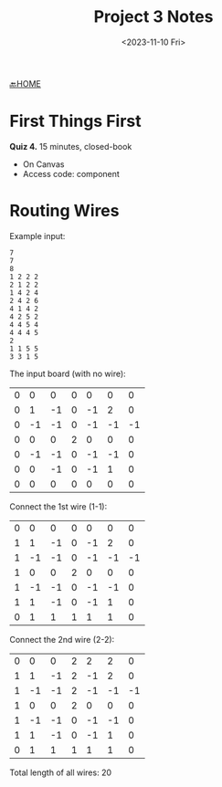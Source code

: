 #+TITLE: Project 3 Notes
#+DATE: <2023-11-10 Fri>
#+OPTIONS: num:nil toc:nil

[[https://iudatastructurescourse.github.io/course-web-page-fall-2023/][🔙HOME]]





* First Things First

*Quiz 4.* 15 minutes, closed-book

+ On Canvas
+ Access code: component



* Routing Wires

Example input:

#+BEGIN_SRC text
7
7
8
1 2 2 2
2 1 2 2
1 4 2 4
2 4 2 6
4 1 4 2
4 2 5 2
4 4 5 4
4 4 4 5
2
1 1 5 5
3 3 1 5
#+END_SRC

The input board (with no wire):

| 0 |  0 |  0 | 0 |  0 |  0 |  0 |
| 0 |  1 | -1 | 0 | -1 |  2 |  0 |
| 0 | -1 | -1 | 0 | -1 | -1 | -1 |
| 0 |  0 |  0 | 2 |  0 |  0 |  0 |
| 0 | -1 | -1 | 0 | -1 | -1 |  0 |
| 0 |  0 | -1 | 0 | -1 |  1 |  0 |
| 0 |  0 |  0 | 0 |  0 |  0 |  0 |

Connect the 1st wire (1-1):

| 0 |  0 |  0 | 0 |  0 |  0 |  0 |
| 1 |  1 | -1 | 0 | -1 |  2 |  0 |
| 1 | -1 | -1 | 0 | -1 | -1 | -1 |
| 1 |  0 |  0 | 2 |  0 |  0 |  0 |
| 1 | -1 | -1 | 0 | -1 | -1 |  0 |
| 1 |  1 | -1 | 0 | -1 |  1 |  0 |
| 0 |  1 |  1 | 1 |  1 |  1 |  0 |

Connect the 2nd wire (2-2):

| 0 |  0 |  0 | 2 |  2 |  2 |  0 |
| 1 |  1 | -1 | 2 | -1 |  2 |  0 |
| 1 | -1 | -1 | 2 | -1 | -1 | -1 |
| 1 |  0 |  0 | 2 |  0 |  0 |  0 |
| 1 | -1 | -1 | 0 | -1 | -1 |  0 |
| 1 |  1 | -1 | 0 | -1 |  1 |  0 |
| 0 |  1 |  1 | 1 |  1 |  1 |  0 |

Total length of all wires: 20
